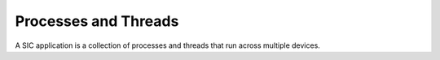 Processes and Threads
=======================================

A SIC application is a collection of processes and threads that run across multiple devices.


